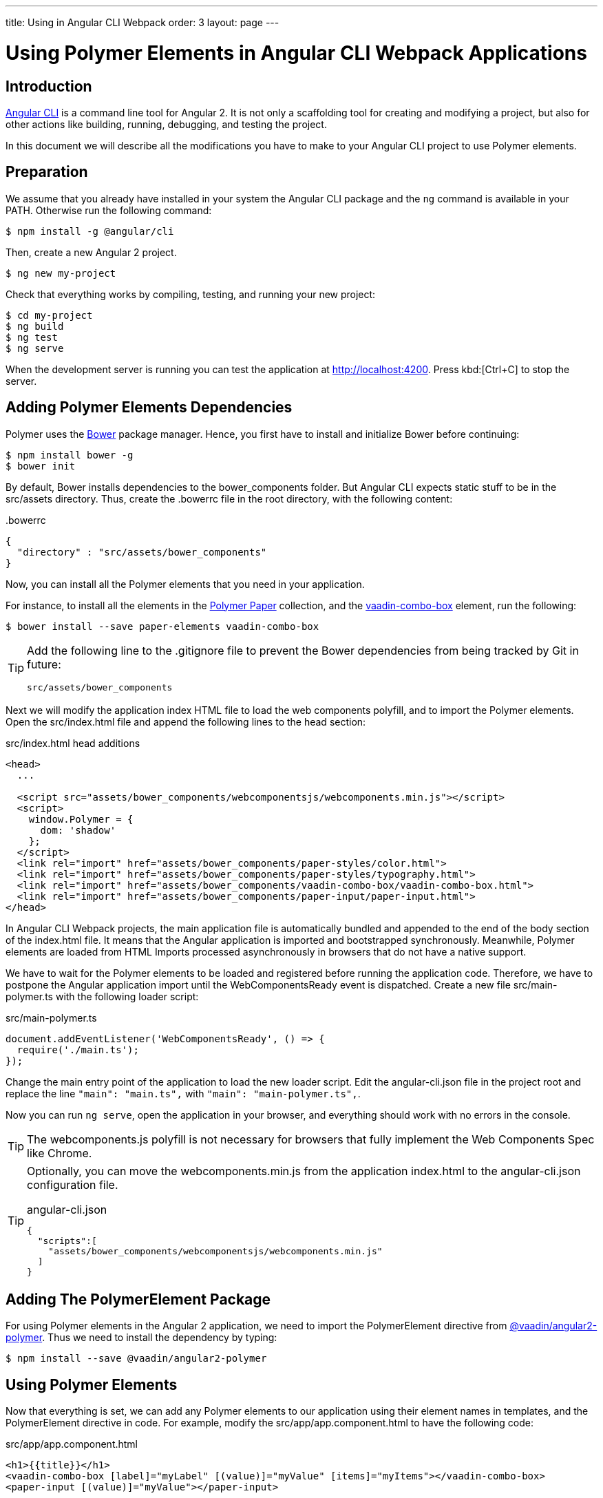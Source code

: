 ---
title: Using in Angular CLI Webpack
order: 3
layout: page
---

:linkattrs:
[[vaadin-angular2-polymer.ng2cli]]
= Using Polymer Elements in Angular CLI Webpack Applications

[[vaadin-angular2-polymer.ng2cliwebpack.introduction]]
== Introduction

https://github.com/angular/angular-cli[Angular CLI] is a command line tool for Angular 2. It is not only a scaffolding tool for creating and modifying a project, but also for other actions like building, running, debugging, and testing the project.

In this document we will describe all the modifications you have to make to your Angular CLI project to use Polymer elements.

[[vaadin-angular2-polymer.ng2cliwebpack.preparation]]
== Preparation

We assume that you already have installed in your system the Angular CLI package and the `ng` command
is available in your PATH. Otherwise run the following command:

[subs="normal"]
----
[prompt]#$# [command]#npm# install -g @angular/cli
----

Then, create a new Angular 2 project.

[subs="normal"]
----
[prompt]#$# [command]#ng# new [replaceable]#my-project#
----

Check that everything works by compiling, testing, and running your new project:

[subs="normal"]
----
[prompt]#$# [command]#cd# [replaceable]#my-project#
[prompt]#$# [command]#ng# build
[prompt]#$# [command]#ng# test
[prompt]#$# [command]#ng# serve
----

When the development server is running you can test the application at http://localhost:4200[http://localhost:4200, role="external", window="_blank"].
Press kbd:[Ctrl+C] to stop the server.

[[vaadin-angular2-polymer.ng2cliwebpack.dependencies]]
== Adding Polymer Elements Dependencies

Polymer uses the http://bower.io/[Bower] package manager. Hence, you first  have to install and initialize Bower before continuing:

[subs="normal"]
----
[prompt]#$# [command]#npm# install bower -g
[prompt]#$# [command]#bower# init
----

By default, Bower installs dependencies to the [filename]#bower_components# folder. But Angular CLI expects static stuff to be in the [filename]#src/assets# directory.
Thus, create the [filename]#.bowerrc# file in the root directory, with the following content:

[source,json]
.&#46;bowerrc
----
{
  "directory" : "src/assets/bower_components"
}
----

Now, you can install all the Polymer elements that you need in your application.

For instance, to install all the elements in the https://elements.polymer-project.org/browse?package=paper-elements[Polymer Paper] collection,
and the [elementname]#https://vaadin.com/elements/-/element/vaadin-combo-box[vaadin-combo-box]# element, run the following:

[subs="normal"]
----
[prompt]#$# [command]#bower# install --save [replaceable]#paper-elements vaadin-combo-box#
----

[TIP]
====
Add the following line to the [filename]#.gitignore# file to prevent the Bower dependencies from being tracked by Git in future:

[source]
----
src/assets/bower_components
----
====

Next we will modify the application index HTML file to load the web components polyfill, and to import the Polymer elements.
Open the [filename]#src/index.html# file and append the following lines to the [elementname]#head# section:

[source,html]
.src/index.html head additions
----
<head>
  ...

  <script src="assets/bower_components/webcomponentsjs/webcomponents.min.js"></script>
  <script>
    window.Polymer = {
      dom: 'shadow'
    };
  </script>
  <link rel="import" href="assets/bower_components/paper-styles/color.html">
  <link rel="import" href="assets/bower_components/paper-styles/typography.html">
  <link rel="import" href="assets/bower_components/vaadin-combo-box/vaadin-combo-box.html">
  <link rel="import" href="assets/bower_components/paper-input/paper-input.html">
</head>
----

In Angular CLI Webpack projects, the main application file is automatically bundled and appended to the end of the [elementname]#body# section of the [filename]#index.html# file.
It means that the Angular application is imported and bootstrapped synchronously.
Meanwhile, Polymer elements are loaded from HTML Imports processed asynchronously in browsers that do not have a native support.

We have to wait for the Polymer elements to be loaded and registered before running the application code.
Therefore, we have to postpone the Angular application import until the [eventname]#WebComponentsReady# event is dispatched.
Create a new file [filename]#src/main-polymer.ts# with the following loader script:

[source,typescript]
.src/main-polymer.ts
----
document.addEventListener('WebComponentsReady', () => {
  require('./main.ts');
});
----

Change the main entry point of the application to load the new loader script.
Edit the [filename]#angular-cli.json# file in the project root and replace the line `"main": "main.ts",` with  `"main": "main-polymer.ts",`.

////
// TODO: `$ ng set` could be used for editing the config, but it is broken nowadays.
Replace the editing instructions above with the following paragraph after this PR is merged: https://github.com/angular/angular-cli/pull/1800

Run the following command to set the new [filename]#src/main-polymer.ts# file as the application entry point:

[subs="normal"]
----
[prompt]#$# [command]#ng# set apps.0.main main-polymer.ts
----
////

Now you can run `ng serve`, open the application in your browser, and everything should work with no errors in the console.

[TIP]
The [filename]#webcomponents.js# polyfill is not necessary for browsers that fully implement the Web Components Spec like Chrome.

[TIP]
====
Optionally, you can move the [filename]#webcomponents.min.js# from the application [filename]#index.html# to the [filename]#angular-cli.json# configuration file.

[source, json]
.angular-cli.json
----
{
  "scripts":[
    "assets/bower_components/webcomponentsjs/webcomponents.min.js"
  ]
}
----
====

[[vaadin-angular2-polymer.ng2cliwebpack.directive]]
== Adding The PolymerElement Package

For using Polymer elements in the Angular 2 application, we need to import the [classname]#PolymerElement#
directive from https://github.com/vaadin/angular2-polymer[@vaadin/angular2-polymer]. Thus we need to install the dependency by typing:

[subs="normal"]
----
[prompt]#$# [command]#npm# install --save @vaadin/angular2-polymer
----


[[vaadin-angular2-polymer.ng2cliwebpack.using]]
== Using Polymer Elements

Now that everything is set, we can add any Polymer elements to our application using their element names in templates,
and the [classname]#PolymerElement# directive in code.
For example, modify the [filename]#src/app/app.component.html# to have the following code:

[source,html]
.src/app/app.component.html
----
<h1>{{title}}</h1>
<vaadin-combo-box [label]="myLabel" [(value)]="myValue" [items]="myItems"></vaadin-combo-box>
<paper-input [(value)]="myValue"></paper-input>
----

In the [filename]#src/app/app.component.ts# file, define the properties bound in the template and specify the initial values:

[source,typescript]
.src/app/app.component.ts
----
import { Component } from '@angular/core';

@Component({
  selector: 'app-root',
  templateUrl: 'app.component.html',
  styleUrls: ['app.component.css'],
})
export class AppComponent {
  title = 'app works!';
  myLabel = 'Select a number';
  myValue = '4';
  myItems = ['0', '1', '2', '3', '4', '5', '6', '7', '8', '9'];
}
----

Then import and add the [classname]#PolymerElement# directives and the [classname]#CUSTOM_ELEMENTS_SCHEMA# to the [classname]#AppModule#.
Open the [filename]#src/app/app.module.ts# file and replace the contents with the following code:

[source,typescript]
.src/app/app.module.ts
----
import { BrowserModule } from '@angular/platform-browser';
import { NgModule, CUSTOM_ELEMENTS_SCHEMA } from '@angular/core';
import { FormsModule } from '@angular/forms';
import { HttpModule } from '@angular/http';
import { PolymerElement } from '@vaadin/angular2-polymer';

import { AppComponent } from './app.component';

@NgModule({
  declarations: [
    AppComponent,
    PolymerElement('vaadin-combo-box'),
    PolymerElement('paper-input')
  ],
  imports: [
    BrowserModule,
    FormsModule,
    HttpModule
  ],
  providers: [],
  entryComponents: [AppComponent],
  bootstrap: [AppComponent],
  schemas: [CUSTOM_ELEMENTS_SCHEMA]
})
export class AppModule { }
----

Finally, you can use Polymer custom CSS properties and custom CSS mixins in the [filename]#app.component.css#
file for the scoped styles, and in the [filename]#index.html# file for the global ones.
In the following example we use mixins and properties defined in the Paper [elementname]#color# and [elementname]#typography# elements.

[source,html]
.src/index.html
----
<head>
  ...
  <style is="custom-style">
    body {
      @apply(--paper-font-body1);
    }
  </style>
</head>
----

[source,css]
.src/app/app.component.css
----
paper-input,
vaadin-combo-box {
  background: var(--paper-grey-200);
  padding: 8px;
}
----

[[vaadin-angular2-polymer.ng2cliwebpack.testing]]
== Testing

Angular CLI projects come with https://karma-runner.github.io[Karma] tests.

Since tests are run against the testing module defined in the [filename]#app.component.spec.ts#, instead of
the one defined in the [filename]#app.module.ts#, you need to import the [classname]#CUSTOM_ELEMENTS_SCHEMA#
in the test file.

[source,typescript]
.src/app/app.component.spec.ts
----
import { CUSTOM_ELEMENTS_SCHEMA } from '@angular/core';
...

describe('App: NgApp', () => {
  beforeEach(() => {
    TestBed.configureTestingModule({
      declarations: [
        AppComponent,
      ],
      schemas: [CUSTOM_ELEMENTS_SCHEMA]
    });
  });
  ...
});
----

Then, you can test elements API as usual. For example:

[source,typescript]
.src/app/app.component.spec.ts
----
...

it('vaadin-combo-box and paper-input should have an initial value of 4', async(() => {
  let fixture = TestBed.createComponent(AppComponent);
  fixture.detectChanges();
  let compiled = fixture.debugElement.nativeElement;
  let combobox = compiled.querySelector('vaadin-combo-box');
  let input = compiled.querySelector('paper-input');
  expect(combobox.value).toEqual('4');
  expect(input.value).toEqual('4');
}));
----

